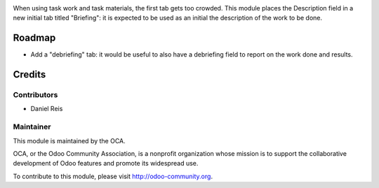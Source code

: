 .. image:: https://img.shields.io/badge/licence-AGPL--3-blue.svg
    :alt: License: AGPL-3

When using task work and task materials, the first tab gets too crowded.
This module places the Description field in a new initial tab titled 
"Briefing": it is expected to be used as an initial the description of
the work to be done.

Roadmap
=======

* Add a "debriefing" tab: it would be useful to also have a debriefing field
  to report on the work done and results.

Credits
=======

Contributors
------------

* Daniel Reis

Maintainer
----------

.. image:: http://odoo-community.org/logo.png
   :alt: Odoo Community Association
   :target: http://odoo-community.org

This module is maintained by the OCA.

OCA, or the Odoo Community Association, is a nonprofit organization whose
mission is to support the collaborative development of Odoo features and
promote its widespread use.

To contribute to this module, please visit http://odoo-community.org.
